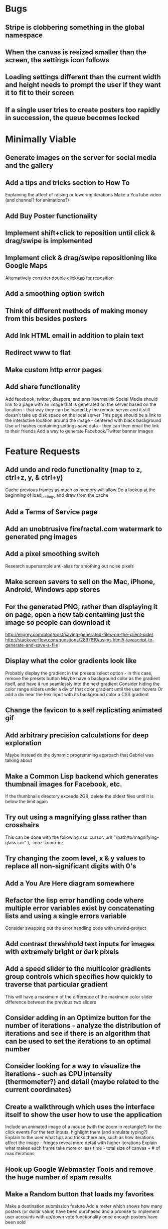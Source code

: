 * Bugs

** Stripe is clobbering something in the global namespace
	
** When the canvas is resized smaller than the screen, the settings icon follows

** Loading settings different than the current width and height needs to prompt the user if they want it to fit to their screen

** If a single user tries to create posters too rapidly in succession, the queue becomes locked


* Minimally Viable

** Generate images on the server for social media and the gallery

** Add a tips and tricks section to How To
	 Explaining the affect of raising or lowering iterations
	 Make a YouTube video (and channel? for animations?)

** Add Buy Poster functionality

** Implement shift+click to reposition until click & drag/swipe is implemented

** Implement click & drag/swipe repositioning like Google Maps
	 Alternatively consider double click/tap for reposition

** Add a smoothing option switch

** Think of different methods of making money from this besides posters

** Add Ink HTML email in addition to plain text

** Redirect www to flat

** Make custom http error pages

** Add share functionality
	 Add facebook, twitter, diaspora, and email/permalink
	 Social Media should link to a page with an image that is generated on the server based on the location - that way they can be loaded by the remote server and it still doesn't take up disk space on the local server
	 This page should be a link to the interactive location around the image - centered with black background
	 Use url hashes containing settings save data - they can then email the link to their friends
	 Add a way to generate Facebook/Twitter banner images


* Feature Requests

** Add undo and redo functionality (map to z, ctrl+z, y, & ctrl+y)
	 Cache previous frames as much as memory will allow
	 Do a lookup at the beginning of load_settings and draw from the cache

** Add a Terms of Service page

** Add an unobtrusive firefractal.com watermark to generated png images

** Add a pixel smoothing switch
	 Research supersample anti-alias for smothing out noise pixels

** Make screen savers to sell on the Mac, iPhone, Android, Windows app stores

** For the generated PNG, rather than displaying it on page, open a new tab containing just the image so people can download it
	 http://eligrey.com/blog/post/saving-generated-files-on-the-client-side/
	 http://stackoverflow.com/questions/2897619/using-html5-javascript-to-generate-and-save-a-file

** Display what the color gradients look like
	 Probably display the gradient in the presets select option - in this case, remove the presets button
	 Maybe have a background color as the gradient itself, and have it run seamlessly into the next gradient
	 Consider hiding the color range sliders under a div of that color gradient until the user hovers
	 Or add a div near the hex input with its background color a CSS gradient

** Change the favicon to a self replicating animated gif

** Add arbitrary precision calculations for deep exploration
	 Maybe instead do the dynamic programming approach that Gabriel was talking about

** Make a Common Lisp backend which generates thumbnail images for Facebook, etc.
	 If the thumbnails directory exceeds 2GB, delete the oldest files until it is below the limit again

** Try out using a magnifying glass rather than crosshairs
	 This can be done with the following css:
	 cursor: url( "/path/to/magnifying-glass.cur" ), -moz-zoom-in;

** Try changing the zoom level, x & y values to replace all non-significant digits with 0's

** Add a You Are Here diagram somewhere

** Refactor the lisp error handling code where multiple error variables exist by concatenating lists and using a single errors variable
	 Consider swapping out the error handling code with unwind-protect

** Add contrast threshhold text inputs for images with extremely bright or dark pixels

** Add a speed slider to the multicolor gradients group controls which specifies how quickly to traverse that particular gradient
	 This will have a maximum of the difference of the maximum color slider difference between the previous two sliders

** Consider adding in an Optimize button for the number of iterations - analyze the distribution of iterations and see if there is an algorithm that can be used to set the iterations to an optimal number

** Consider looking for a way to visualize the iterations - such as CPU intensity (thermometer?) and detail (maybe related to the current coordinates)

** Create a walkthrough which uses the interface itself to show the user how to use the application
	 Include an animated image of a mouse (with the zoom in rectangle?) for the click events
	 For the text inputs, highlight them (and simulate typing?)
	 Explain to the user what tips and tricks there are, such as how iterations affect the image - fringes reveal more detail with higher iterations
	 Explain what makes each frame take more or less time - total size of canvas + # of max iterations

** Hook up Google Webmaster Tools and remove the huge number of spam results

** Make a Random button that loads my favorites
	 Make a destination submission feature
	 Add a meter which shows how many posters (or dollar value) have been purchased and a promise to implement user accounts with up/down vote functionality once enough posters have been sold

** Add functionality to generate animations (pure canvas? gif? m4v? webm?)
	 Include a progress bar
	 Consider running whatever has been completed up to that point on repeat until it is fully completed

** Add a changelog section to About

** Optimize the server PNG generation process by searching through the existing requests for the exact same request
	 If it exists, place it directly after rather than at the end

** When the page resizes, resize (if benchmarks allow it) & recenter the canvas


* Server

** Set up ssl

** Design static error pages
	 This functionality doesn't seem to work... submit a patch? The 404 page is not as described - the 404.html document found in ql/hunchentoot/www/errors - it is in ql/hunchentoot/acceptor.lisp in the make-cooked-message function.

** Refactor static-ram.lisp

** Whenever changes are made to static files, the content loaded into ram needs to be refreshed

** Combine all of the css & javascript into one file to be loaded into ram and presented on the front
	 This would be easier with a static site generation utility like Hyde

** Combine the instructions images into a sprite


* Marketing/Publicity

** Split one piece into two, and group them together in a show - sell them separately

** Thirteen pieces make a show

** Make a deviantart.com account and post favorite destinations

** Make a Chrome and Firefox theme

** Hang posters at NextSpace

** Add desktop wallpapers to the meta description

** Make a flickr account

** Submit a Buy Poster request to ink@zurb.com

** Add copy to the about page for search engine clickthrough

** Talk to MAH about setting up an interactive projection

** Submit firefractal.com to stumbleupon.com

** Find a way to make it viral on Reddit


* Reaching For The Stars

** Consider changing the navigation interface to arrow keys - up/down/left/right + ctrl for zoom

** Add a video feature which follows the path that the user took from all the way out to all the way in

** Mass produce posters, bookmarks, stickers, jewelry etc. to sell on an Amazon/eBay store

** Add user Sign Up/Log In - all accounts are public

** Add a per user Favorite Spots feature

** Add a voting feature

** Automatically optimize the iterations based on the current location & benchmarks unless custom is enabled

** Try out plotting the difference between two iterations (e.g. 50 and 150)

** Send benchmark data to the server for analysis

** Make share links like firefractal.com/share/4Bc8

** Host a fund raising event where donors match the number of clicks to pennies - maybe a math education foundation or something

** Create statistical graphs on favorite spots

** Utilize the GPU for calculating each pixel

** Add Julia and/or other sets

** Threejs mandelbulb

** Add text overlay so people can add custom messages (like that app Topher pointed out)

** Add a rotation feature
	 wikipedia transformation matrix

** Buy a large scale printer
	 Look into Giclee Printers (multi-material printer)

** Find a way to map fractals to sound


* Done

** Will a Zoom Out button be the most effective interface for the user?
	 Let's try right click instead.

** Identify the screen size of the device and set a maximum width & height on the canvas

** Benchmark the mandelbrot generation - compare it to the spyrosoft one - optimize if too slow
	 It's fine. Even in Chrome. The canvas sizing optimization technique works.

** Make the color sliders square
	 http://foundation.zurb.com/docs/components/range_slider.html

** Identify the number of calculations per second the processor of the device can handle and size the canvas appropriately

** Print each pixel/row individually upon computing it
	 Didn't work... D:

** Add a progress bar and an updating display showing how many calculations have been completed
	 http://foundation.zurb.com/docs/components/progress_bars.html
	 Didn't work for the same reason... Damn you single threaded JavaScript. Oddly, the old version of Opera worked just fine. Time to step it up, Chrome & FireFox.

** See if there is a js preprocessor - is that what CoffeeScript is?
	 - CoffeeScript is a big step and would require a rewrite. There seem to be inherent problems with CoffeScript at the moment, as well, such as debugging mapping from JS to CoffeeScript.
	 One thing I would like from this is to be able to break out different sections of code into different files.
	 - In that case, it would make the most sense right now to create separate .js files and include them in <head>.

** Look into js namespaces
	 There may be a way to avoid including "mandelbrot" in every variable name.
	 - Yes, there is. The best way would be to use a mandelbrot global object. Will this make it better or worse? Leaving it for now

** Are there constants in js?
	 Nope.

** Look into pixi.js - webgl with canvas fallback
	 Useful for 3D stuff. Doesn't look like it is possible to utilize the GPU to run iteration calculations.

** See if canvas has layering - if so try flashing a black then white rectangle on the section to be zoomed in on to indicate to the user that their click has been registered
	 Canvas does not support layers! The recommended hack is to put a secondary canvas on top of it.

** Add an invisible layer over the page while it is thinking so that people don't register more than one click at a time

** Add an option for the user to resize the canvas

** Try setting the canvas to the screen width and height off the bat and reduce it from there based on benchmarks if necessary

** Move settings to an overlay with transparent background
	 Clicking the background needs to hide the settings overlay.

** Fix the bug where the sliders do not initialize properly if they are hidden

** When settings are open, change the settings icon to an x icon
	 This doesn't look like it's cross browser compatible - abandoning this idea

** Only set visibility to invisible the first time the settings are hidden
	 Use display none after that.
	 I realize it's hacky - not sure how to deal with the sliders not initializing properly issue.

** Fix the bug where dragging the slider all the way to one side and letting the mouse up over the transparent background closes the settings

** Multicolor Gradients

*** Have an option to input hex for super user

*** On mouseover, display hex input, delete button, and add button (no delete button on the first)

*** Fix the bug when stepping a later color back down

*** The first color should have the option to only be displayed as the ground layer or not

*** If the number of max iterations exceeds the slider difference total (color iterations map length - 1), the default behavior should be to traverse the iteration color map back down, and then back up again

*** Optionally, it should continue back through from the last to the first slider group again
		This idea and the two above this have been scrapped in favor of using contrast to fill in gaps or too few iterations displaying less than optimal detail

*** When sliders are changed, update max iterations and paint the canvas again
		In mandelbrot_activate_color_range_slider_controls(), $( '.mandelbrot-range-slider-group' ).on( 'change.fndtn.slider', '.range-slider', mandelbrot_color_range_slider_changed )
		This idea was scrapped in favor of allowing the user to optionally customize the max iterations value

*** Update the hex value when a slider value changes

** Allow the user to specify custom max iterations

*** This needs to tie in with the color sliders
		Actually, it doesn't - it can, but it doesn't seem to make it better to do so

*** Add a switch to the left of Max Iterations which enables or disables user customization
		Went with a button on the right instead

*** Add "Best >= 768" comment at the end of the max iterations label text
		No - going with displaying the iteration color map length when disabled instead

*** Only update max-iterations text input if it is equal to the previously recomended value
		Nope, don't even have to think about this

*** Remember to set the max iterations global variable during paint canvas initialization

** Add a close X icon to the generated png image
	 Changed my mind - it's small enough and at the bottom

** Benchmarks

*** Consider putting a time limit on the benchmark process
		Success! The 40 millisecond technique seems to work flawlessly.

*** If exceeded, notify the user that his/her device does not have the computing horse power to run the app
		Anyone trying to access this via a device which exceeds the 40 milliseconds should know better

*** Setting benchmark iterations limit seems to do nothing - figure out why
		Resolved this by executing actual Mandelbrot calculations for the benchmark

*** Identify in what circumstances setting the canvas to the full width and height can be done, when it can't, and what to do about it
		The new technique using actual Mandelbrot calculations has resolved this

*** Add a benchmark indicator for the previous canvas painting

** Fix the bug where zooming in on all white breaks the color iteration map generation process
	 This was caused by the max and min values equaling each other. When the maximize contrast functionality was activated, it tried to divide by max-min, which ended up being 0.

** Do not regenerate the iteration color map if the color sliders haven't changed
	 This idea was scrapped due to there being virtually no overhead compared to the other types of calculations happening.

** Instructions

*** Make it obvious that you should only click once - that calculations are happening in the background
		No need - the hide overlay delay works splendidly.

** Fix the bug where the scroll bar for the settings shows even when it is invisible
	 This issue was solved by adding in a delayed action to hide settings whenever the canvas is painted.

** Fix the bug where adding a color range slider group fails to activate the sliders
	 That was a weird/hard one. Thank goodness for .next()!

** Use visibility hidden on the slider group controls so the height doesn't jump up and down when mousing over and off of color slider groups

** Change the zoom rate to a slider

** Fix the bug where clicking the scroll bar on the settings closes the settings

** Keyboard Shortcuts

*** s : settings

*** i : invert

*** c : contrast

*** esc : close settings

*** + : faster zoom

*** - : slower zoom

*** r : reset

** Add user feedback functionality

*** Give a shoutout to users who contribute good ideas

** Instructions

*** Create SVG images for the instructions overlay which indicate left click to zoom in, (right click, ctrl click, & alt click) to zoom out, and shift click to reposition

*** List the keyboard shortcuts

** Figure out why sometimes the color sliders are messed up - consider elongating the canvas paint delay
	 Seems to just be a bug in Foundation. Resolved this issue by displaying the instructions on page load, and hiding both upon closing the instructions.

** Move the generated png to an additional overlay

** Center the canvas vertically for smaller sizes

** Have the Contrast setting take advantage of the max iteration when it is greater than the color range difference total
	 This was tricky. The contrast code needed to run prior to the custom max iterations to color map length translation.

** In Show/Hide (init & user events) append _overlay where appropriate

** Instead of using canvas_multiplier as a global, make an optimal canvas dimensions object
	 This ended up not working with the loading functionality - instead a new function was created for getting the optimal canvas zoom level based on the old and new canvas dimensions

** Create load & save settings functions
	 When a settings object is loaded, if it contains canvas width and height, scale width, height, & zoom down to the appropriate size at this time
	 During initialization, load a global predefined initial settings object - this will solve the Firefox zooming on refresh issue

** Subtract one from the custom max iterations for consistency

** Hide keyboard shortcuts until the user opts to view the instructions page - they are too noisy for the user's initial viewing of the site

** Fix the bug where reducing the max iterations does not scale the colors properly

** Contrast and invert do not require recalculation

** Custom max iterations are not loading properly

** Switch to haproxy & hunchentoot from nginx

** Bug: capture escape key events in text inputs and relay them properly

** Bug: the sliders do not initialize properly sometimes for no obvious reason

** Add a meta description

** Add robots.txt

** Add favicon.ico

** Combine the two zoom images together into one - magnifying glass on left & right click

** Try out combining the overlays and hiding the content
	 Use a mouseover/click navigation
	 Move the top close button to a real button in the top right
	 Make PNG one of the nav items and add move the generate button to the overlay itself
	 Add about & faq nav items

** Bug: when a user starts with a small canvas and resizes it, the top margin stays
	 Use same margin top & bottom

** Remove Contrast switch and code making it possible to shut this functionality off

** Create an About section
	 Include a description of all of the technologies and roles including links to wikipedia or something
	 - HTML5
	 - Canvas
	 - Foundation
	 - SASS
	 - jQuery
	 - SVG
	 - Internet.bs
	 - Fedora Linux
	 - Emacs
	 - HAProxy
	 - Hunchentoot
	 - Common Lisp
	 - Quicklisp
	 - ZSH

** Add an Update button to the Colors section

** Bug: Accept enter as Update in text inputs in the Controls section
	 The selector needed to be updated

** Error on line 318 of user-events.js - show_generate_png_settings
	 generate_png_of_canvas was calling that function - which no longer exists - and shouldn't have in the first place - that's a side effect

** Show the settings navigation when the settings icon is clicked

** Close settings when hash string loads

** Loading an image of smaller dimensions after having resized the canvas causes a skewed image

** Invert is broken when custom max iterations is on

** Try converting hash settings to base64 encoding

** www is broken

** Convert dotimes i length to iterate

** The instructions blink in and out on page load

** Hide instructions when share link loads

** Close settings when feedback is submitted

** If you don't hit enter in the custom slider color, then move one of the sliders, the color in the text input is wrong
	 Fix this by checking for a valid hex value on keyup/keydown & change and updating the sliders

** Add pixel blending into the PNG generator
	 The naive technique increased the execution time by a factor of three and did not blend the pixels as intended - it brought down the brightest and brought up the dimmest where we want full brightness range

** Wrap the canvas in a div of the same dimensions and overflow: hidden, then remove the 8px hack
	 Turns out that it was already wrapped in a div of the specified width and height - specifying overflow: hidden; did absolutely nothing.

** Change ownership of everything but the generated png directory to root for security

** Have delete buttons next to all color slider groups until there are only two

** Reset has the skew bug

** The slider hex inputs are glitchy - arrow keys don't work with valid hex

** Set up the Go program to listen on a port
	 This ended up not being the solution - calling Go via (run-program) won.

** Modify the Go program to accept JSON

** Connect Hunchentoot to the Go PNG generator

** Look into Redis

** Set up port knocking

** Add a queue for incoming PNG generation requests

** Use semaphores for processing the PNG request queue

** Create a JSON helper to translate data back and forth from lisp

** Validate the input JSON
	 max-iterations <= 3000
	 zoom, width and height +integers <= uint64
	 x and y float64
	 poster-size string containing one of the designated poster sizes
	 invert-enabled boolean
	 transition-colors list length <= 50 of three, not more or less, +integer <= 255
	 verify the max depth

** Remove the success page and its redirect - replace them with JSON sent back to the main firefractal.com page

** Before generating a new PNG, check to see if the file exists already
	 If so, touch the timestamp

** Add a button to purchase a poster which generates a png and sends an email to the user with instructions how to print from VistaPrint
	 This will require a new JSON generation process which can be Go friendly

** Add a button to buy a much larger dpi image of the current spot
	 Same as above

** In the success message, list how many images are in the queue ahead of said person

** Set up an email server to send poster email from
	 Try postfix
	 Try mailgun API for outgoing emails to mitigate spam filter

** When adding items to the generate PNG queue, also save them to disk
	 Include the user's IP address in the file for emergencies
	 When the server starts, check for these files and populate the queue off the bat to continue where it left off in the event of a catastrophic server failure

** If the disk is 80%+ full, delete the oldest image
	 Consider using a shell script

** Move the feedback form to Lisp and Mailgun

** Convert share links from JSON to get parameters
	 If it's easy to do both, do so for backwards compatibility, etc.
	 Consider only including location values for the zoom hash refresh

** Loading a page with no settings pops up the alert

** Replace all instances of "custom-max-iterations" with "max-iterations"

** Brackets don't work in the URL hash for links in emails

** Update the URL hash upon painting the canvas

** If image file exists, don't recreate it - touch its modification date

** Pressing return in the hex input text boxes should repaint

** Consider picking a favorite destination as a starting position and adding a Zoom All the Way Out button
	 The purpose of this will be fulfilled by the "Take Me Somewhere" button

** Instead of having instructions, have a prompt when the page first loads with two buttons: "Walkthrough" & "Close"
	 This is a bit too intrusive for people who use the app a lot

** Identify why there is ~4px of space at the bottom of canvas elements in Firefrox and Chrome and how to remove it
	 The answer is that it is an HTML thing... All browsers add extra space beneath the Canvas tag which cannot be removed with CSS, or by wrapping the canvas in a div of the exact same dimensions as the canvas with oveflow: hidden
	 The solution to this was to add overflow: hidden to the body tag when the canvas is less than or equal to the same dimensions

** Add a scale button with the option to fit to the screen

** The initialization of the sliders takes forever because it updates the hex input each time

** Generate PNG button needs to generate png automatically - remove secondary button

** Make sure touch interface events work as well as mouse events
	 Try out hammer.js
	 Use two finger tap for zooming out and tap (actually click) for zooming in

** Highlight the outer edge of the canvas when zooming out

** Find a better way to draw rectangles in Canvas
	 Landing the rectangle exactly on a pixel makes it blur - offset it by half a pixel and it won't

** Become an affiliate with VistaPrint
	 Trick them by pretending to be a business card generator, maybe they will take it seriously
	 462x264px
	 Never mind - they refuse to give me an affiliate ID

** Generating new colors needs to be separate from the iteration map

** Hitting the back button blinks the image in and out
	 The ground up rewrite solved this problem

** Add preset color combinations

** Remove the Invert switch
	 Add a Reverse button on the colors section, and apply reverse after loading a URL for backwards compatibility
	 Add an Invert button which inverts all of the colors (0 becomes 255 & vice versa)

** Add latest additional technologies to the About section (Go, etc.)

** In the about section, add context to the final paragraph & change the word scenes to imagery

** Generate PNG should replace the canvas with a PNG and have some sort of indication that it is a PNG and can't be explored, like a Done Saving PNG button
	 Nope

** Convert the color-sliders url value to hexadecimal where the sliders are each 0-255 in binary smashed together

** Consider switching the color sliders to farbtastic
	 Nope - went with input type="color"

** Swap out the Zoom Rate slider for Zoom More and Zoom Less buttons

** Rather than using the benchmark canvas size when loading a URL, fit to the screen

** Restructure the navigation
*** Hovering or clicking the settings icon should display quick settings as well as an actual navigation which should expand upon hovering or clicking
*** Quick Settings - include "Finer Detail" & "Broader Detail" buttons to move the iterations up and down dynamically
*** Actual navigation should include Instructions, About, FAQ & Feedback

** Make a Show Navigation icon for the top left corner of the screen
*** On hover or single click, display the top level navigation icons
*** Hide again on second click
*** On top level nav icon hover or click, display the contents right there if possible
*** Move the about page, instructions, and FAQ to separate static pages
*** Move Reset to the Controls section
*** Combine Share and Generate PNG
*** Highlight the Feedback icon - maybe invert the colors

** Add a Zoom All The Way Out button

** Change Update button text to Redraw
	 Moot

** Hex input modification jumps the cursor to end

** Load settings should not resize the canvas if new size settings are not provided

** Move user click events from the main mandelbrot canvas to the overlay and have the overlay always visible
	 This will require removing and adding the click event listener each time
	 Actually, a painting_in_progress flag was used instead

** Allow the user to rearrange the color range slider groups

** Condense Share and Generate PNG sections

** Condense FAQ and About sections?

** Add checkboxes for which settings the share link should include
	 Opted insted to minimize the load settings options

** When a user changes the hex input to something incorrect, then pulls on the slider, the hex input shows NaN
	 No more input sliders

** Add functionality to jump slider to mouse position when clicked, not just dragging the sliders
	 Ditto

** Add benchmark text to a more obvious place (controls?)
	 Nope - removed it altogether

** Inverting should not require a recalculation
	 Divorced the painting functionality from the iteration pixels functionality

** Optimize the paint canvas function if possible
	 Same

** On the initial instructions overlay, add an option for fullscreen if supported
	 https://developer.mozilla.org/en-US/docs/Web/Guide/API/DOM/Using_full_screen_mode
	 http://stackoverflow.com/questions/1125084/how-to-make-in-javascript-full-screen-windows-stretching-all-over-the-screen
	 This was useful elsewhere

** Figure out how to attach to a TTY on boot
	 This wasn't actually what was wrong - it was a weird systemd flag

** Set up a script to automatically start hunchentoot if the server goes down and comes back up again
	 Maybe try that command that the Linux Sysadmin book mentioned to remotely execute commands from an additional monitoring server
	 Woooo, systemd! It's finally working!

** Switch port knocking to the cryptography technique

** Feedback needs to be ajax

** The Custom preset does not switch automatically when some color changing events occur

** Mouseenter on an option element counts as a mouseleave for its parent element

** Scroll the settings if the container's height exceeds the window height

** Make a feature which loads preset destinations in order
	 Possible names:
*** Explore
*** Jump
*** Leap
*** Stumble?
*** Chaos
*** Bounce

** Handle legacy url hash data
	 Decided not to - too few people would benefit - clean slate

** The mouseleave event on settings is not working properly - switch it to mouseenter on the canvas
	 This resolves the weird browser specific issue where mouseenter on a child <option> element counts as a mouseleave for its parent
	 This also eases how much settings wants to hide itself - for example when leaving to visit the developer console

** Break the Full Screen button into two buttons: Full Screen and Fit to Screen

** Move Quick Controls to the main settings menu

** When Zoom More or Zoom Less buttons are hovered over, display a heat diagram/slider which disappears again on mouseleave

** When the settings are re-opened, go directly to the main settings

** Listen for keyboard enter event on controls text inputs

** Add keyboard shortcuts

** Add a half second interval prior to closing the settings on mouseout

** Add instructions to how-to.html
	 Add touch events

** Make the canvas fit to the screen on load unless loading a destination
*** In the event that the user is visiting for the first time, pick an appropriate screen size
*** In the event that the user is loading a destination, identify if the number of iterations in combination with the screen size is beyond the device's capability and warn the user - if the user clicks cancel, set the screen size to full & the iterations appropriately and advise the user to continue to zoom out until they see fractals
		This seems to no longer be an issue with web workers in place

** Warn users when they input an iterations value that is excessively large - add a realistic cap to the max iterations
	 Web workers did away with this necessity - we can crank it all the way up to 100,000 without much issue

** Add descriptions to the About page for what pieces each of the technologies are for on the site and what parts are visible or invisible to the user

** Add more color presets
	 Red, Orange, Yellow, Green, Blue, Purple

** Add a donation button

** Explore is loading twice somehow

** Replace the Explore feature with a gallery.html page which displays thumbnails of each of the "Take Me Somewhere" images

** Change the zoom indicator to display on mousedown rather than click

** Change the zoom rate field to double from int
	 Make the + and - buttons multiply and divide by 2 - if >= 1, floor - if < 0.25, 0.25

** Clicking while canvas is painting still indicates zooming

** Add tooltips for buttons with keyboard shortcuts

** In mobile mode, when the menu is open and the user taps on the fractal, it indicates a zoom when it should not

